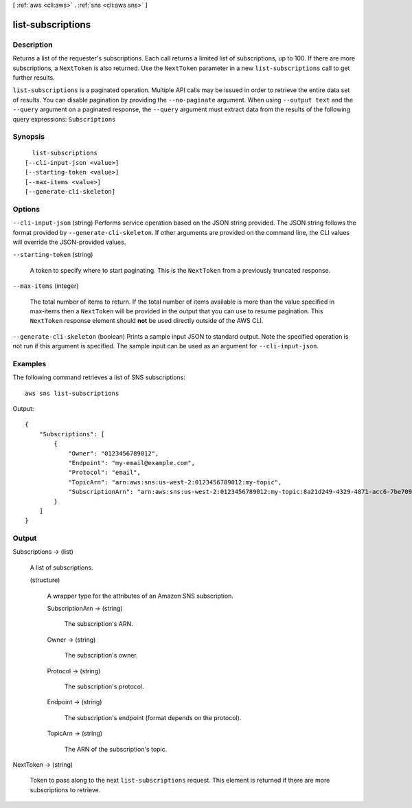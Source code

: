 [ :ref:`aws <cli:aws>` . :ref:`sns <cli:aws sns>` ]

.. _cli:aws sns list-subscriptions:


******************
list-subscriptions
******************



===========
Description
===========



Returns a list of the requester's subscriptions. Each call returns a limited list of subscriptions, up to 100. If there are more subscriptions, a ``NextToken`` is also returned. Use the ``NextToken`` parameter in a new ``list-subscriptions`` call to get further results.



``list-subscriptions`` is a paginated operation. Multiple API calls may be issued in order to retrieve the entire data set of results. You can disable pagination by providing the ``--no-paginate`` argument.
When using ``--output text`` and the ``--query`` argument on a paginated response, the ``--query`` argument must extract data from the results of the following query expressions: ``Subscriptions``


========
Synopsis
========

::

    list-subscriptions
  [--cli-input-json <value>]
  [--starting-token <value>]
  [--max-items <value>]
  [--generate-cli-skeleton]




=======
Options
=======

``--cli-input-json`` (string)
Performs service operation based on the JSON string provided. The JSON string follows the format provided by ``--generate-cli-skeleton``. If other arguments are provided on the command line, the CLI values will override the JSON-provided values.

``--starting-token`` (string)
 

  A token to specify where to start paginating. This is the ``NextToken`` from a previously truncated response.

   

``--max-items`` (integer)
 

  The total number of items to return. If the total number of items available is more than the value specified in max-items then a ``NextToken`` will be provided in the output that you can use to resume pagination. This ``NextToken`` response element should **not** be used directly outside of the AWS CLI.

   

``--generate-cli-skeleton`` (boolean)
Prints a sample input JSON to standard output. Note the specified operation is not run if this argument is specified. The sample input can be used as an argument for ``--cli-input-json``.



========
Examples
========

The following command retrieves a list of SNS subscriptions::

  aws sns list-subscriptions

Output::

  {
      "Subscriptions": [
          {
              "Owner": "0123456789012",
              "Endpoint": "my-email@example.com",
              "Protocol": "email",
              "TopicArn": "arn:aws:sns:us-west-2:0123456789012:my-topic",
              "SubscriptionArn": "arn:aws:sns:us-west-2:0123456789012:my-topic:8a21d249-4329-4871-acc6-7be709c6ea7f"
          }
      ]
  }


======
Output
======

Subscriptions -> (list)

  

  A list of subscriptions.

  

  (structure)

    

    A wrapper type for the attributes of an Amazon SNS subscription.

    

    SubscriptionArn -> (string)

      

      The subscription's ARN.

      

      

    Owner -> (string)

      

      The subscription's owner.

      

      

    Protocol -> (string)

      

      The subscription's protocol.

      

      

    Endpoint -> (string)

      

      The subscription's endpoint (format depends on the protocol).

      

      

    TopicArn -> (string)

      

      The ARN of the subscription's topic.

      

      

    

  

NextToken -> (string)

  

  Token to pass along to the next ``list-subscriptions`` request. This element is returned if there are more subscriptions to retrieve.

  

  

